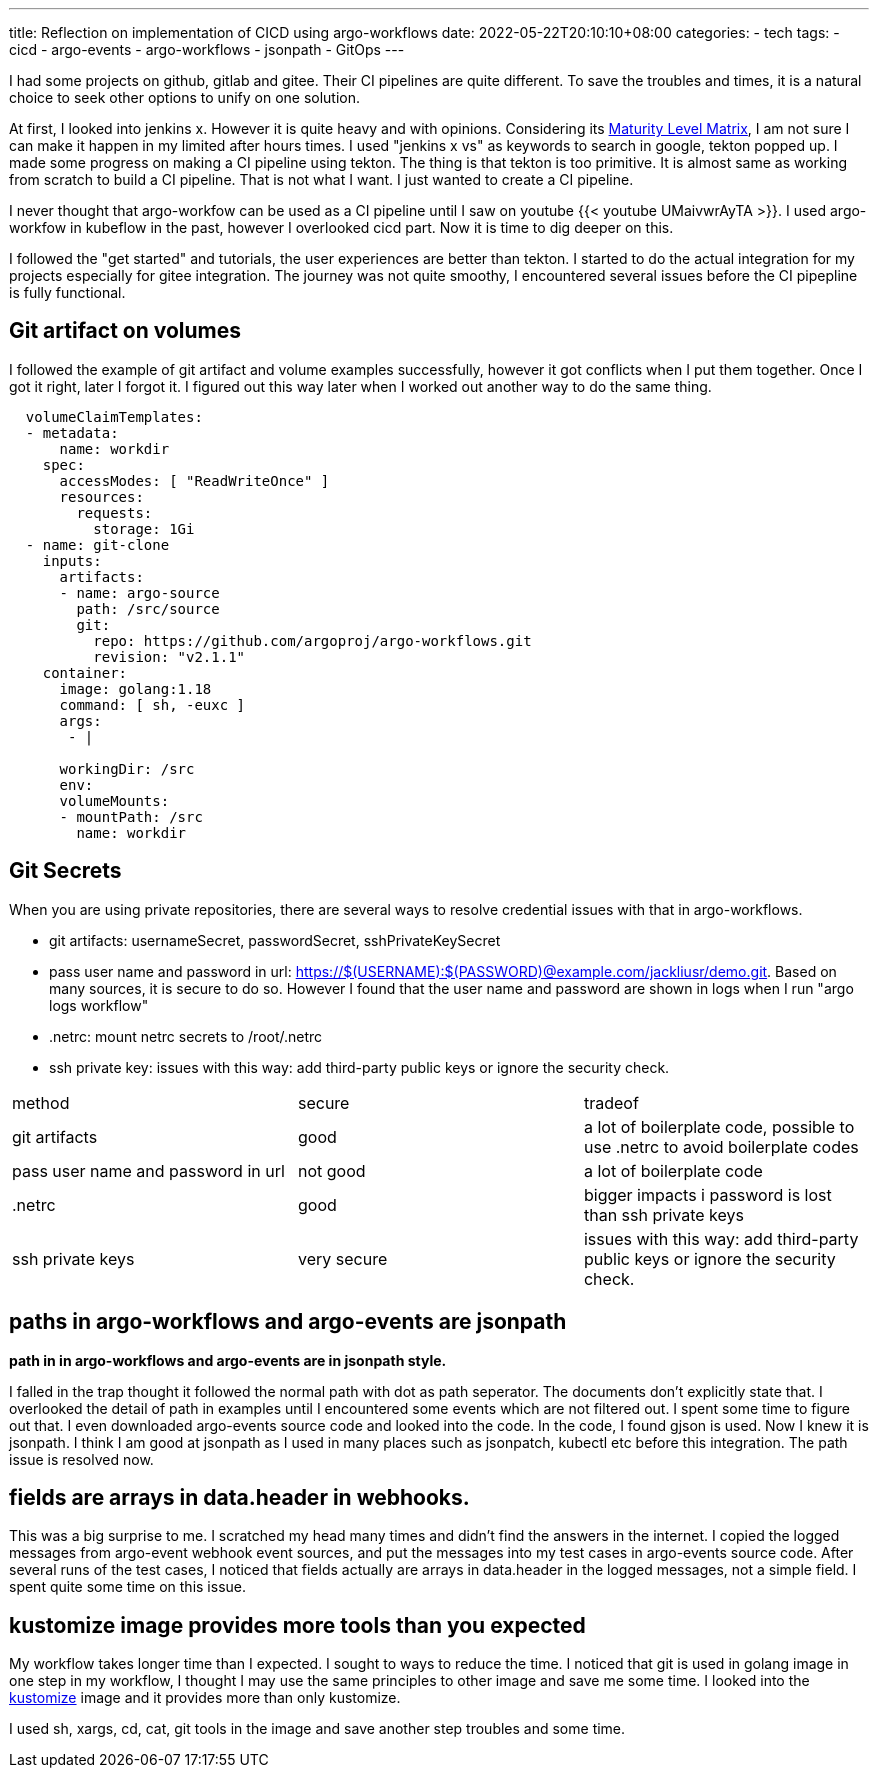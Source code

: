 ---
title: Reflection on implementation of CICD using argo-workflows
date: 2022-05-22T20:10:10+08:00
categories:
- tech
tags:
- cicd
- argo-events
- argo-workflows
- jsonpath
- GitOps
---

I had some projects on github, gitlab and gitee. Their CI pipelines are quite different. To save the troubles and times, it is a natural choice to seek other options to unify on one solution. 

At first, I looked into jenkins x. However it is quite heavy and with opinions. Considering its https://jenkins-x.io/v3/about/maturity-matrix/[Maturity Level Matrix], I am not sure I can make it happen in my limited after hours times. I used "jenkins x vs" as keywords to search in google, tekton popped up. I made some progress on making a CI pipeline using tekton. The thing is that tekton is too primitive. It is almost same as working from scratch to build a CI pipeline. That is not what I want. I just wanted to create a CI pipeline. 

I never thought that argo-workfow can be used as a CI pipeline until I saw on youtube {{< youtube UMaivwrAyTA >}}. I used argo-workfow in kubeflow in the past, however I overlooked cicd part. Now it is time to dig deeper on this. 

I followed the "get started" and tutorials, the user experiences are better than tekton. I started to do the actual integration for my projects especially for gitee integration. The journey was not quite smoothy, I encountered several issues before the CI pipepline is fully functional. 

== Git artifact on volumes

I followed the example of git artifact and volume examples successfully, however it got conflicts when I put them together. Once I got it right, later I forgot it. I figured out this way later when I worked out another way to do the same thing.
[source,yaml]
----
  volumeClaimTemplates:
  - metadata:
      name: workdir
    spec:
      accessModes: [ "ReadWriteOnce" ]
      resources:
        requests:
          storage: 1Gi 
  - name: git-clone       
    inputs:
      artifacts:
      - name: argo-source
        path: /src/source
        git:
          repo: https://github.com/argoproj/argo-workflows.git
          revision: "v2.1.1"  
    container:
      image: golang:1.18
      command: [ sh, -euxc ]
      args:
       - |

      workingDir: /src
      env:
      volumeMounts:
      - mountPath: /src
        name: workdir          
----

== Git Secrets

When you are using private repositories, there are several ways to resolve credential issues with that in argo-workflows.

* git artifacts: usernameSecret, passwordSecret, sshPrivateKeySecret 
* pass user name and password in url: https://$(USERNAME):$(PASSWORD)@example.com/jackliusr/demo.git. Based on many sources, it is secure to do so. However I found that the user name and password are shown in logs when I run "argo logs workflow"
* .netrc: mount netrc secrets to /root/.netrc
* ssh private key: issues with this way: add third-party public keys or ignore the security check.

[cols="1,1,1"]
|===
| method
| secure
| tradeof

| git artifacts
| good
| a lot of boilerplate code, possible to use .netrc to avoid boilerplate codes

| pass user name and password in url
| not good
| a lot of boilerplate code

| .netrc
| good
| bigger impacts i password is lost than ssh private keys

| ssh private keys
| very secure
|  issues with this way: add third-party public keys or ignore the security check.

|===

== paths in argo-workflows and argo-events are jsonpath

*path in in argo-workflows and argo-events are in jsonpath style.*

I falled in the trap thought it followed the normal path with dot as path seperator. The documents don't explicitly state that. I overlooked the detail of path in examples until I encountered some events which are not filtered out. I spent  some time to figure out that. I even downloaded argo-events source code and looked into the code. In the code, I found gjson is used. Now I knew it is jsonpath. I think I am good at jsonpath as I used in many places such as jsonpatch, kubectl etc before this integration. The path issue is resolved now.

== fields are arrays in data.header in webhooks.

This was a big surprise to me. I scratched my head many times and didn't find the answers in the internet. I copied the logged messages from argo-event webhook event sources, and put the messages into my test cases in argo-events source code. After several runs of the test cases, I noticed that fields actually are arrays in data.header in the logged messages, not a simple field.  I spent quite some time on this issue.

== kustomize image provides more tools than you expected

My workflow takes longer time than I expected. I sought to ways to reduce the time. I noticed that git is used in golang image in one step in my workflow, I thought I may use the same principles to other image and save me some time. I looked into the https://us.gcr.io/k8s-artifacts-prod/kustomize/kustomize@sha256:75ccf9a833ca288c17b20ef61052dc8aefd6b99790585cef08734686e8062ebb[kustomize] image and it provides more than only kustomize. 

I used sh, xargs, cd, cat, git tools in the image  and save another step troubles and some time.